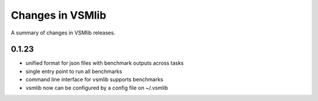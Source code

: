 Changes in VSMlib
=================

A summary of changes in VSMlib releases.

0.1.23
------

- unified format for json files with benchmark outputs across tasks
- single entry point to run all benchmarks
- command line interface for vsmlib supports benchmarks
- vsmlib now can be configured by a config file on ~/.vsmlib